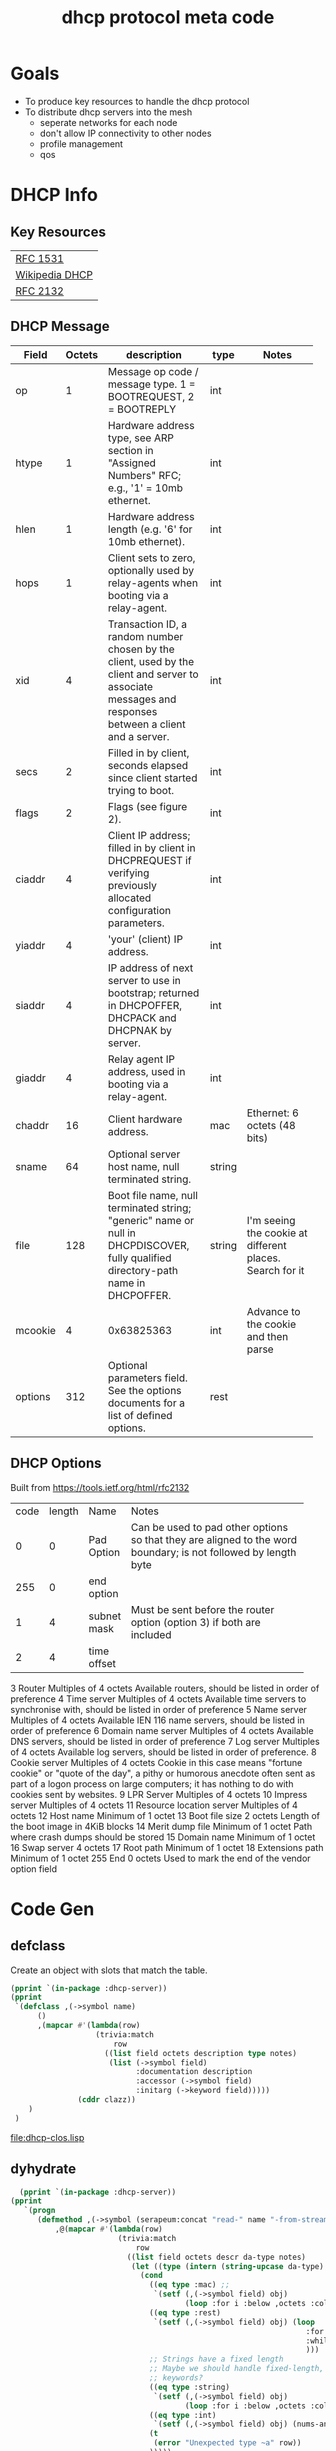 #+title: dhcp protocol meta code

* Goals
  - To produce key resources to handle the dhcp protocol
  - To distribute dhcp servers into the mesh
    - seperate networks for each node
    - don't allow IP connectivity to other nodes
    - profile management
    - qos

* COMMENT Setup
** Lisp
#+BEGIN_SRC lisp
   (ql:quickload :dhcp-server)
#+END_SRC

#+BEGIN_SRC lisp
  (defun ->symbol (str)
    (intern (string-upcase str)))

  (defun ->keyword (str)
    (intern (string-upcase str) :keyword))
#+END_SRC

#+RESULTS:
: ->KEYWORD


** Elisp
#+BEGIN_SRC elisp
    (defun buff-basename ()
      (file-name-base (buffer-name (current-buffer)))
      )
    (defun buff-name (str)
      "use the basename of this buffer to generate a name for a
    compent that is generated, thus related to this buffer"
      (concat (file-name-base (buffer-name (current-buffer))) str)
      )
#+END_SRC

#+RESULTS:
: buff-name


* DHCP Info

** Key Resources
 
  | [[https://tools.ietf.org/html/rfc1531][RFC 1531]]       |
  | [[https://en.wikipedia.org/wiki/Dynamic_Host_Configuration_Protocol][Wikipedia DHCP]] |
  | [[https://tools.ietf.org/html/rfc2132][RFC 2132]]       |


** DHCP Message
   
   
#+tblname: dhcp-static-header
   | Field   | Octets | description                              | type   | Notes                                    |
   |         |        | <40>                                     |        | <40>                                     |
   |---------+--------+------------------------------------------+--------+------------------------------------------|
   | op      |      1 | Message op code / message type. 1 = BOOTREQUEST, 2 = BOOTREPLY | int    |                                          |
   | htype   |      1 | Hardware address type, see ARP section in "Assigned Numbers" RFC; e.g., '1' = 10mb ethernet. | int    |                                          |
   | hlen    |      1 | Hardware address length (e.g. '6' for 10mb ethernet). | int    |                                          |
   | hops    |      1 | Client sets to zero, optionally used by relay-agents when booting via a relay-agent. | int    |                                          |
   | xid     |      4 | Transaction ID, a random number chosen by the client, used by the client and server to associate messages and responses between a client and a server. | int    |                                          |
   | secs    |      2 | Filled in by client, seconds elapsed since client started trying to boot. | int    |                                          |
   | flags   |      2 | Flags (see figure 2).                    | int    |                                          |
   | ciaddr  |      4 | Client IP address; filled in by client in DHCPREQUEST if verifying previously allocated configuration parameters. | int    |                                          |
   | yiaddr  |      4 | 'your' (client) IP address.              | int    |                                          |
   | siaddr  |      4 | IP address of next server to use in bootstrap; returned in DHCPOFFER, DHCPACK and DHCPNAK by server. | int    |                                          |
   | giaddr  |      4 | Relay agent IP address, used in booting via a relay-agent. | int    |                                          |
   | chaddr  |     16 | Client hardware address.                 | mac    | Ethernet: 6 octets (48 bits)             |
   | sname   |     64 | Optional server host name, null terminated string. | string |                                          |
   | file    |    128 | Boot file name, null terminated string; "generic" name or null in DHCPDISCOVER, fully qualified directory-path name in DHCPOFFER. | string | I'm seeing the cookie at different places.  Search for it |
   | mcookie |      4 | 0x63825363                               | int    | Advance to the cookie and then parse     |
   | options |    312 | Optional parameters field.  See the options documents for a list of defined options. | rest   |                                          |




** DHCP Options
   Built from [[https://tools.ietf.org/html/rfc2132]]

#+tblname: dhcp-options
   | code | length | Name        | Notes                                    |
   |      |        |             | <40>                                     |
   |    0 |      0 | Pad Option  | Can be used to pad other options so that they are aligned to the word boundary; is not followed by length byte |
   |  255 |      0 | end option  |                                          |
   |    1 |      4 | subnet mask | Must be sent before the router option (option 3) if both are included |
   |    2 |      4 | time offset |                                          |

3 	Router 	Multiples of 4 octets 	Available routers, should be listed in order of preference
4 	Time server 	Multiples of 4 octets 	Available time servers to synchronise with, should be listed in order of preference
5 	Name server 	Multiples of 4 octets 	Available IEN 116 name servers, should be listed in order of preference
6 	Domain name server 	Multiples of 4 octets 	Available DNS servers, should be listed in order of preference
7 	Log server 	Multiples of 4 octets 	Available log servers, should be listed in order of preference.
8 	Cookie server 	Multiples of 4 octets 	Cookie in this case means "fortune cookie" or "quote of the day", a pithy or humorous anecdote often sent as part of a logon process on large computers; it has nothing to do with cookies sent by websites.
9 	LPR Server 	Multiples of 4 octets 	
10 	Impress server 	Multiples of 4 octets 	
11 	Resource location server 	Multiples of 4 octets 	
12 	Host name 	Minimum of 1 octet 	
13 	Boot file size 	2 octets 	Length of the boot image in 4KiB blocks
14 	Merit dump file 	Minimum of 1 octet 	Path where crash dumps should be stored
15 	Domain name 	Minimum of 1 octet 	
16 	Swap server 	4 octets 	
17 	Root path 	Minimum of 1 octet 	
18 	Extensions path 	Minimum of 1 octet 	
255 	End 	0 octets 	Used to mark the end of the vendor option field 


* Code Gen

** defclass 
  
   Create an object with slots that match the table.

#+BEGIN_SRC lisp :var clazz=dhcp-static-header :results output verbatim :file (concat (file-name-base (buffer-name (current-buffer))) "-clos.lisp") :var name=(file-name-base (buffer-name (current-buffer))) :exports both
  (pprint `(in-package :dhcp-server))
  (pprint
   `(defclass ,(->symbol name)
        ()
        ,(mapcar #'(lambda(row)
                     (trivia:match
                         row
                       ((list field octets description type notes)
                        (list (->symbol field)
                              :documentation description
                              :accessor (->symbol field)
                              :initarg (->keyword field)))))
                 (cddr clazz))
      )
   )
#+END_SRC

#+RESULTS:
[[file:dhcp-clos.lisp]]



** dyhydrate

#+BEGIN_SRC lisp :var clazz=dhcp-static-header :results output verbatim :file (buff-name "-dehydrate.lisp") :var name=(buff-basename) :exports both
    (pprint `(in-package :dhcp-server))
  (pprint
     `(progn
        (defmethod ,(->symbol (serapeum:concat "read-" name "-from-stream")) ((obj ,(->symbol name)) input-stream)
            ,@(mapcar #'(lambda(row)
                          (trivia:match 
                              row
                            ((list field octets descr da-type notes)
                             (let ((type (intern (string-upcase da-type) :keyword)))
                               (cond
                                 ((eq type :mac) ;; 
                                  `(setf (,(->symbol field) obj)
                                         (loop :for i :below ,octets :collect (read-byte input-stream))))
                                 ((eq type :rest)
                                  `(setf (,(->symbol field) obj) (loop
                                                                    :for x = (read-byte  input-stream nil nil)
                                                                    :while x :collect x
                                                                    )))
                                 ;; Strings have a fixed length
                                 ;; Maybe we should handle fixed-length, pascal, and c with different
                                 ;; keywords?
                                 ((eq type :string)
                                  `(setf (,(->symbol field) obj)
                                         (loop :for i :below ,octets :collect (read-byte input-stream))))
                                 ((eq type :int)
                                  `(setf (,(->symbol field) obj) (nums-and-txt:octets->num (nums-and-txt:read-octets ,octets input-stream) :endian :big)))
                                 (t
                                  (error "Unexpected type ~a" row))
                                 )))))
                      (cddr  clazz))
            )
          )
        )
     )
#+END_SRC

#+RESULTS:
[[file:dhcp-dehydrate.lisp]]


** hydrate
#+BEGIN_SRC lisp :var clazz=dhcp-static-header :results output verbatim :file (buff-name "-hydrate.lisp") :var name=(buff-basename) :exports both
    (pprint `(in-package :dhcp-server))
  (pprint
   `(progn
      (defmethod ,(->symbol (serapeum:concat name "-packet")) ((obj ,(->symbol name)))
        ,#+nil(flexi-streams:with-output-to-sequence (out :element-type '(unsigned-byte 8))
          (write-byte )
          )
        (with-open-file (out #P"/tmp/a" :direction :output :element-type '(unsigned-byte 8) :if-does-not-exist :create :if-exists :overwrite)
          ,@(mapcar #'(lambda(row)
                        (trivia:match 
                            row
                          ((list field octets descr da-type notes)
                           (let ((type (intern (string-upcase da-type) :keyword)))
                             (cond
                               ((eq type :mac)
                                `(write-sequence (,(->symbol field) obj) out))
                               ((eq type :rest)
                                `(write-sequence (,(->symbol field) obj) out))
                               ((eq type :string)
                                `(write-sequence (,(->symbol field) obj) out))
                               ((eq type :int)
                                `(write-seq (number->octets (,(->symbol field) obj) :n ,octets :endian :big) out))
                               (t
                                (error "Unexpected type ~a" row))
                               )))))
                    (cddr  clazz))
          )
        )
      )
   )
#+END_SRC

#+RESULTS:
[[file:dhcp-hydrate.lisp]]


* Decode a dhcp request broadcast

    172.24.200.232.bootpc > 172.24.200.15.bootps: BOOTP/DHCP, Request from 00:16:3e:79:c0:76 (oui Unknown), length 300

#+BEGIN_SRC lisp
  (defvar *a* nil)
  (with-open-file (binport #P"request-1.raw" :element-type '(unsigned-byte 8))
    (let ((obj (make-instance 'dhcp)))
      (read-dhcp-from-stream obj binport)
      (setf *a* obj)
      obj)
    )
#+END_SRC

#+RESULTS:
: #<DHCP op=1,chaddr=(0 16 3E 64 EE F3 0 0 0 0 0 0 0 0 0 0)>

* Decode the dhcp options
#+BEGIN_SRC lisp
   (options *a*)
#+END_SRC

* Dev
|-------------------------|
| Most used files         |
|-------------------------|
| [[file:./dhcp-server.lisp]] |
| [[file:./dhcp-server.asd]]  |

